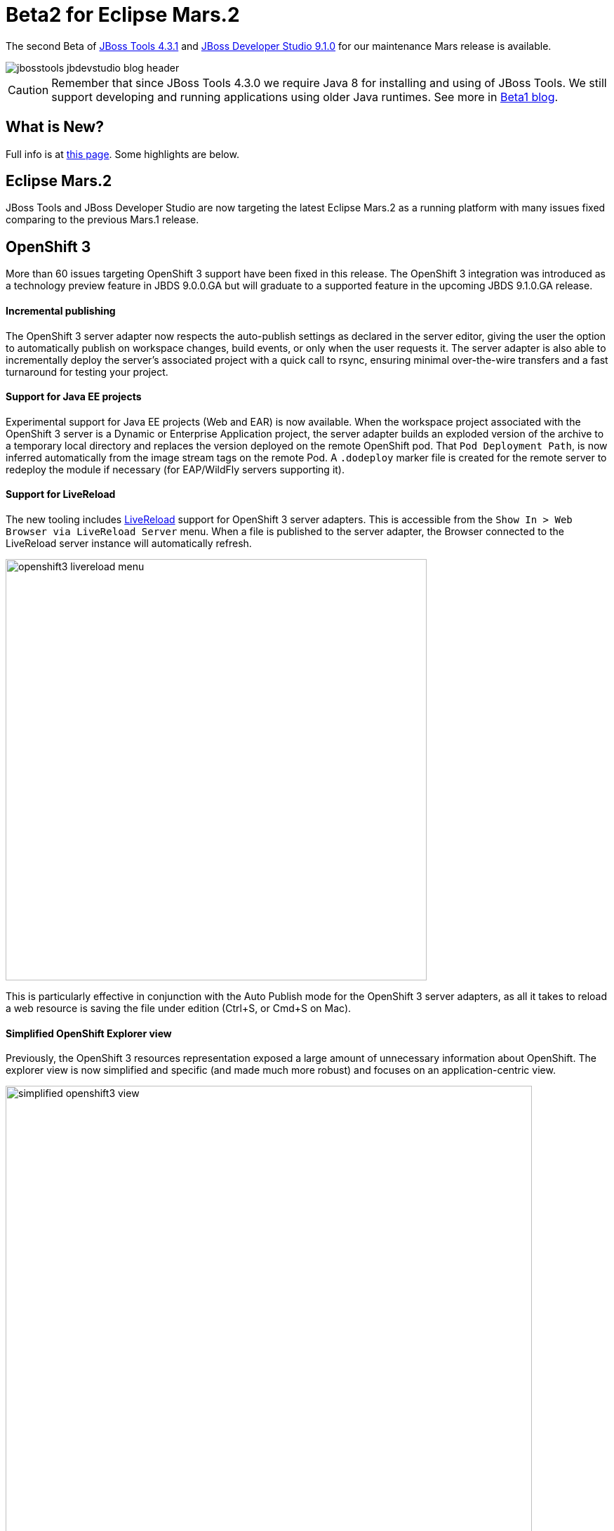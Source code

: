 = Beta2 for Eclipse Mars.2
:page-layout: blog
:page-author: akazakov
:page-tags: [release, jbosstools, devstudio, jbosscentral]
:page-date: 2016-02-02

The second Beta of link:/downloads/jbosstools/mars/4.3.1.Beta2.html[JBoss Tools 4.3.1] and link:/downloads/devstudio/mars/9.1.0.Beta2.html[JBoss Developer Studio 9.1.0] for our maintenance Mars release is available.

image::/blog/images/jbosstools-jbdevstudio-blog-header.png[]

CAUTION: Remember that since JBoss Tools 4.3.0 we require Java 8 for installing and using of
JBoss Tools. We still support developing and running applications using older Java runtimes. See more in link:2015-06-23-beta1-for-mars.html#java-8-to-run-eclipse-older-runtimes-ok-for-builds-deployment[Beta1 blog].

== What is New? 

Full info is at link:/documentation/whatsnew/jbosstools/4.3.1.Beta2.html[this page]. Some highlights are below.

== Eclipse Mars.2

JBoss Tools and JBoss Developer Studio are now targeting the latest Eclipse Mars.2 as a running platform with many issues fixed comparing to the previous Mars.1 release. 

== OpenShift 3

More than 60 issues targeting OpenShift 3 support have been fixed in this release.
The OpenShift 3 integration was introduced as a technology preview feature in JBDS 9.0.0.GA but will graduate to a supported feature in the upcoming JBDS 9.1.0.GA release.

==== Incremental publishing
The OpenShift 3 server adapter now respects the auto-publish settings as declared in the server editor,
giving the user the option to automatically publish on workspace changes,
build events, or only when the user requests it.
The server adapter is also able to incrementally deploy the server's
associated project with a quick call to rsync, ensuring minimal over-the-wire
transfers and a fast turnaround for testing your project.

==== Support for Java EE projects
Experimental support for Java EE projects (Web and EAR) is now available.
When the workspace project associated with the OpenShift 3 server is a Dynamic
or Enterprise Application project, the server adapter builds an exploded version of the archive to a temporary
local directory and replaces the version deployed on the remote OpenShift
pod. That `Pod Deployment Path`, is now inferred automatically from the image stream tags on the remote Pod.
A `.dodeploy` marker file is created for the remote server to redeploy the module if necessary (for EAP/WildFly servers supporting it).

==== Support for LiveReload
The new tooling includes link:/features/livereload.html[LiveReload] support for OpenShift 3 server adapters.
This is accessible from the `Show In > Web Browser via LiveReload Server` menu. When a file
is published to the server adapter, the Browser connected to the LiveReload server instance will automatically refresh.

image:../documentation/whatsnew/openshift/images/openshift3-livereload-menu.png[width=600]

This is particularly effective in conjunction with the Auto Publish mode for the OpenShift 3 server adapters, as all it takes to reload a web
resource is saving the file under edition (Ctrl+S, or Cmd+S on Mac).

==== Simplified OpenShift Explorer view
Previously, the OpenShift 3 resources representation exposed a large amount of unnecessary information about OpenShift.
The explorer view is now simplified and specific (and made much more robust) and focuses on an application-centric view.

image:../documentation/whatsnew/openshift/images/simplified-openshift3-view.png[width=750]

Everything that is no longer displayed directly under the OpenShift Explorer
is accessible in the Properties view.

==== Red Hat Container Development Kit server adapter

The Red Hat Container Development Kit (CDK) server adapter now provides menus to quickly access the Docker Explorer and the OpenShift Explorer.
Right-click on a running CDK server adapter and select an option in the `Show In` menu:

image:../documentation/whatsnew/openshift/images/cdk-server-show-in-menus.png[width=600]

== Forge Tools

==== Forge Runtime updated to 3.0.0.Beta3

The included Forge runtime is now 3.0.0.Beta3. Read the official announcement  http://forge.jboss.org/news/forge-3.0.0.beta3-is-here[here].

==== Stack support

Forge now supports choosing a technology stack when creating a project:

image:../documentation/whatsnew/forge/images/4.3.1.Beta2/stack-new-project.png[]

In addition to setting up your project, choosing a stack automatically hides some input fields in the existing wizards, such as the JPA Version in the `JPA: Setup` wizard:

== What is Next

We are approaching the final release for our first maintenance update for Eclipse Mars.2. It's time to polish things up and prepare a release candidate.

Enjoy!

Alexey Kazakov
